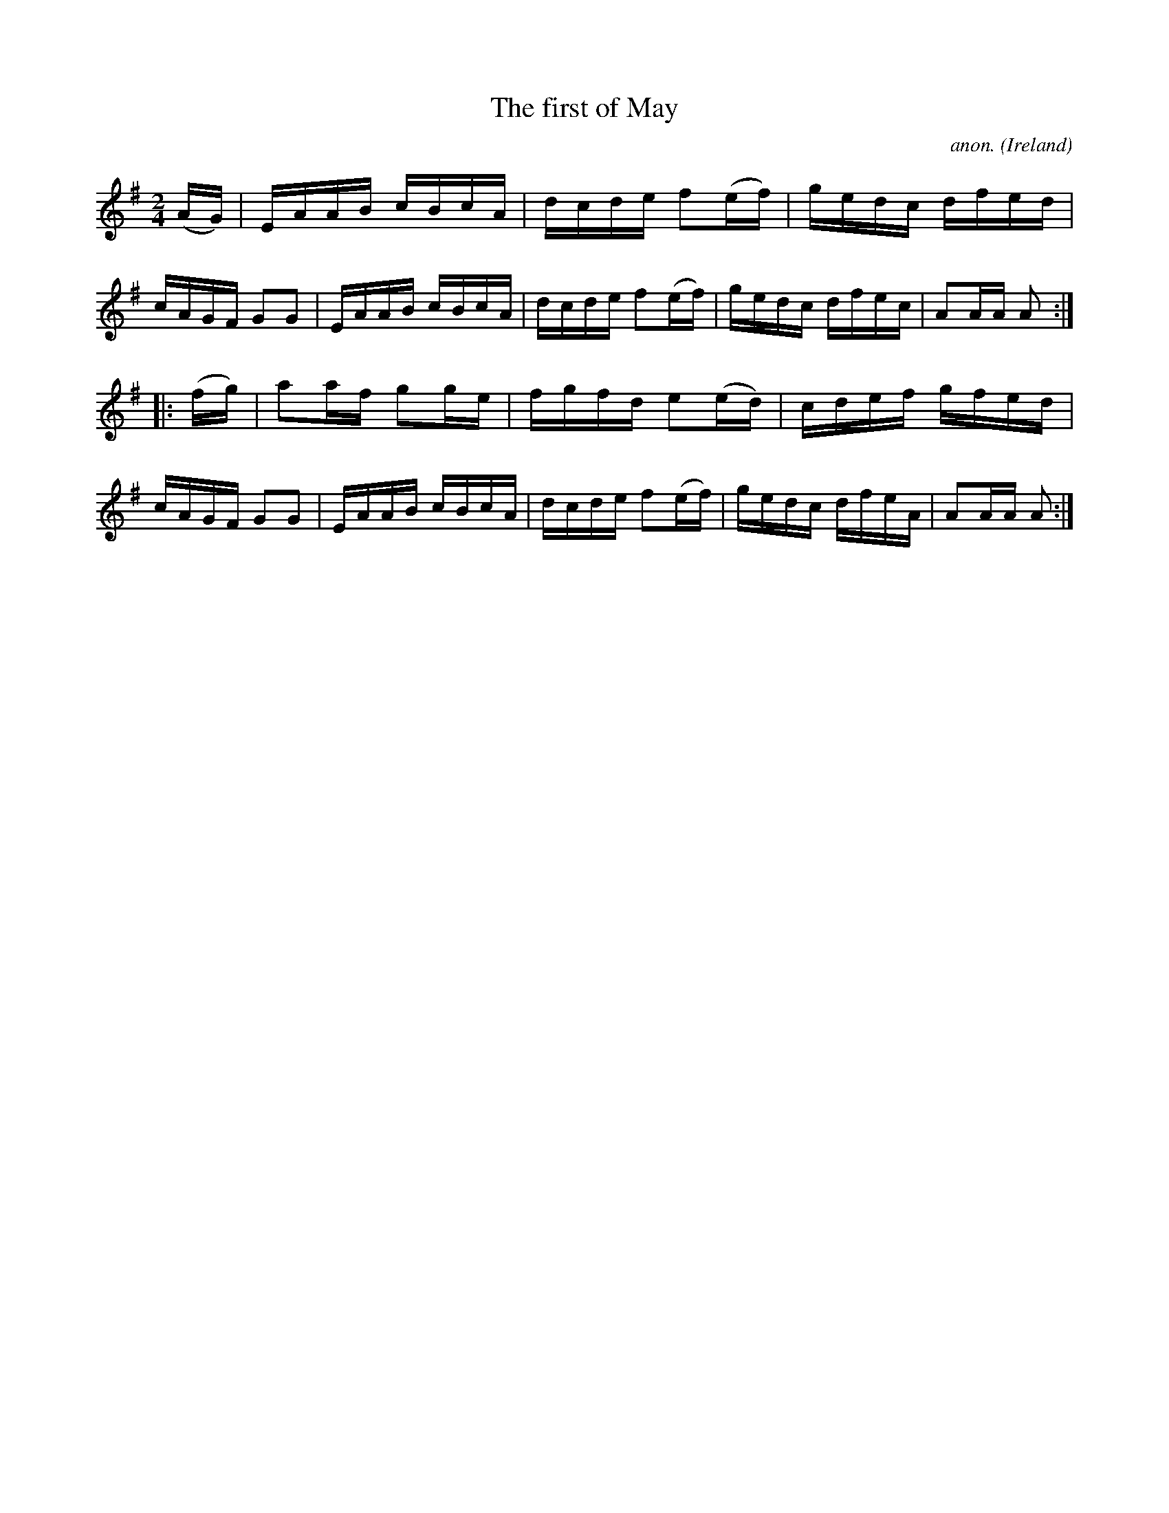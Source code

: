 X:899
T:The first of May
C:anon.
O:Ireland
B:Francis O'Neill: "The Dance Music of Ireland" (1907) no. 899
R:Hornpipe
Z:Transcribed by Frank Nordberg - http://www.musicaviva.com
F:http://www.musicaviva.com/abc/tunes/ireland/oneill-1001/0899/oneill-1001-0899-1.abc
M:2/4
L:1/16
K:Ador
(AG)|EAAB cBcA|dcde f2(ef)|gedc dfed|cAGF G2G2|EAAB cBcA|dcde f2(ef)|gedc dfec|A2AA A2:|
|:(fg)|a2af g2ge|fgfd e2(ed)|cdef gfed|cAGF G2G2|EAAB cBcA|dcde f2(ef)|gedc dfeA|A2AA A2:|
W:
W:
%
%
